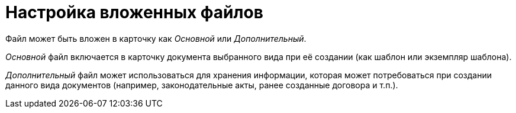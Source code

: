 = Настройка вложенных файлов

Файл может быть вложен в карточку как _Основной_ или _Дополнительный_.

_Основной_ файл включается в карточку документа выбранного вида при её создании (как шаблон или экземпляр шаблона).

_Дополнительный_ файл может использоваться для хранения информации, которая может потребоваться при создании данного вида документов (например, законодательные акты, ранее созданные договора и т.п.).
